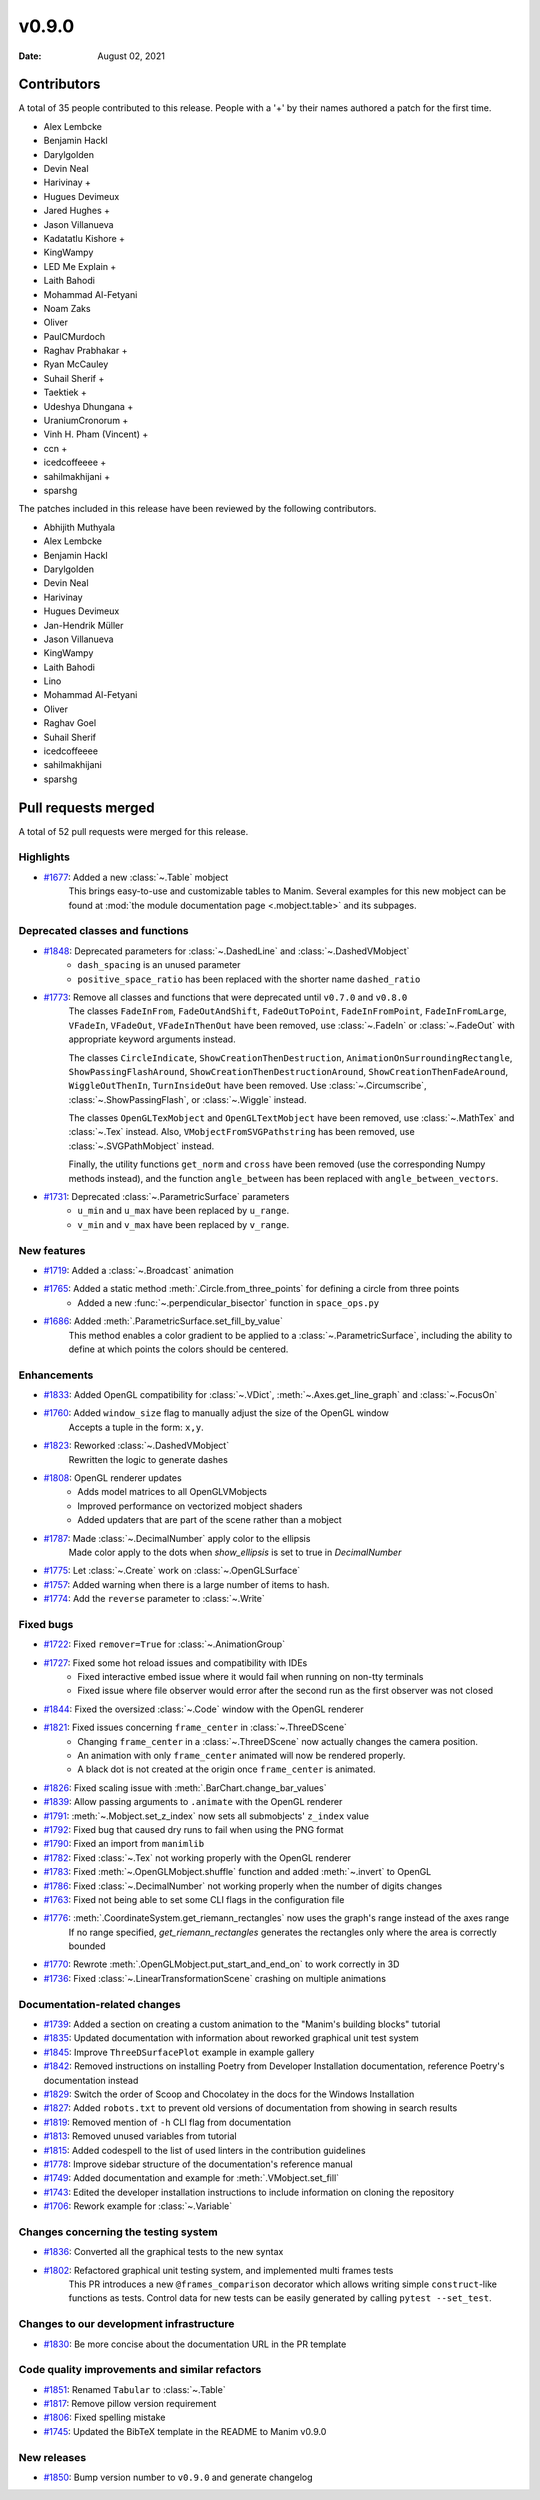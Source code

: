 ******
v0.9.0
******

:Date: August 02, 2021

Contributors
============

A total of 35 people contributed to this
release. People with a '+' by their names authored a patch for the first
time.

* Alex Lembcke
* Benjamin Hackl
* Darylgolden
* Devin Neal
* Harivinay +
* Hugues Devimeux
* Jared Hughes +
* Jason Villanueva
* Kadatatlu Kishore +
* KingWampy
* LED Me Explain +
* Laith Bahodi
* Mohammad Al-Fetyani
* Noam Zaks
* Oliver
* PaulCMurdoch
* Raghav Prabhakar +
* Ryan McCauley
* Suhail Sherif +
* Taektiek +
* Udeshya Dhungana +
* UraniumCronorum +
* Vinh H. Pham (Vincent) +
* ccn +
* icedcoffeeee +
* sahilmakhijani +
* sparshg


The patches included in this release have been reviewed by
the following contributors.

* Abhijith Muthyala
* Alex Lembcke
* Benjamin Hackl
* Darylgolden
* Devin Neal
* Harivinay
* Hugues Devimeux
* Jan-Hendrik Müller
* Jason Villanueva
* KingWampy
* Laith Bahodi
* Lino
* Mohammad Al-Fetyani
* Oliver
* Raghav Goel
* Suhail Sherif
* icedcoffeeee
* sahilmakhijani
* sparshg

Pull requests merged
====================

A total of 52 pull requests were merged for this release.

Highlights
----------

* `#1677 <https://github.com/ManimCommunity/manim/pull/1677>`__: Added a new :class:`~.Table` mobject
   This brings easy-to-use and customizable tables to Manim. Several examples for this new mobject can be found at :mod:`the module documentation page <.mobject.table>` and its subpages.

Deprecated classes and functions
--------------------------------

* `#1848 <https://github.com/ManimCommunity/manim/pull/1848>`__: Deprecated parameters for :class:`~.DashedLine` and :class:`~.DashedVMobject`
   - ``dash_spacing`` is an unused parameter
   - ``positive_space_ratio`` has been replaced with the shorter name ``dashed_ratio``

* `#1773 <https://github.com/ManimCommunity/manim/pull/1773>`__: Remove all classes and functions that were deprecated until ``v0.7.0`` and ``v0.8.0``
   The classes ``FadeInFrom``, ``FadeOutAndShift``, ``FadeOutToPoint``, ``FadeInFromPoint``, ``FadeInFromLarge``, ``VFadeIn``, ``VFadeOut``, ``VFadeInThenOut`` have been removed, use :class:`~.FadeIn` or :class:`~.FadeOut` with appropriate
   keyword arguments instead.

   The classes ``CircleIndicate``, ``ShowCreationThenDestruction``, ``AnimationOnSurroundingRectangle``, ``ShowPassingFlashAround``, ``ShowCreationThenDestructionAround``, ``ShowCreationThenFadeAround``, ``WiggleOutThenIn``, ``TurnInsideOut`` have been removed. Use :class:`~.Circumscribe`, :class:`~.ShowPassingFlash`, or :class:`~.Wiggle` instead.

   The classes ``OpenGLTexMobject`` and ``OpenGLTextMobject`` have been removed, use :class:`~.MathTex` and :class:`~.Tex` instead. Also, ``VMobjectFromSVGPathstring`` has been removed, use :class:`~.SVGPathMobject` instead.

   Finally, the utility functions ``get_norm`` and ``cross`` have been removed (use the corresponding Numpy methods instead), and the function ``angle_between`` has been replaced with ``angle_between_vectors``.

* `#1731 <https://github.com/ManimCommunity/manim/pull/1731>`__: Deprecated :class:`~.ParametricSurface` parameters
   - ``u_min`` and ``u_max`` have been replaced by ``u_range``.
   - ``v_min`` and ``v_max`` have been replaced by ``v_range``.

New features
------------

* `#1719 <https://github.com/ManimCommunity/manim/pull/1719>`__: Added a :class:`~.Broadcast` animation


* `#1765 <https://github.com/ManimCommunity/manim/pull/1765>`__: Added a static method :meth:`.Circle.from_three_points` for defining a circle from three points
   - Added a new :func:`~.perpendicular_bisector` function in ``space_ops.py``

* `#1686 <https://github.com/ManimCommunity/manim/pull/1686>`__: Added :meth:`.ParametricSurface.set_fill_by_value`
   This method enables a color gradient to be applied to a :class:`~.ParametricSurface`, including the ability to define at which points the colors should be centered.

Enhancements
------------

* `#1833 <https://github.com/ManimCommunity/manim/pull/1833>`__: Added OpenGL compatibility for :class:`~.VDict`, :meth:`~.Axes.get_line_graph` and :class:`~.FocusOn`


* `#1760 <https://github.com/ManimCommunity/manim/pull/1760>`__: Added ``window_size`` flag to manually adjust the size of the OpenGL window
   Accepts a tuple in the form: ``x,y``.

* `#1823 <https://github.com/ManimCommunity/manim/pull/1823>`__: Reworked :class:`~.DashedVMobject`
   Rewritten the logic to generate dashes

* `#1808 <https://github.com/ManimCommunity/manim/pull/1808>`__: OpenGL renderer updates
   - Adds model matrices to all OpenGLVMobjects
   - Improved performance on vectorized mobject shaders
   - Added updaters that are part of the scene rather than a mobject

* `#1787 <https://github.com/ManimCommunity/manim/pull/1787>`__: Made :class:`~.DecimalNumber` apply color to the ellipsis
   Made color apply to the dots when `show_ellipsis` is set to true in `DecimalNumber`

* `#1775 <https://github.com/ManimCommunity/manim/pull/1775>`__: Let :class:`~.Create` work on :class:`~.OpenGLSurface`


* `#1757 <https://github.com/ManimCommunity/manim/pull/1757>`__: Added warning when there is a large number of items to hash.


* `#1774 <https://github.com/ManimCommunity/manim/pull/1774>`__: Add the ``reverse`` parameter to :class:`~.Write`


Fixed bugs
----------

* `#1722 <https://github.com/ManimCommunity/manim/pull/1722>`__: Fixed ``remover=True`` for :class:`~.AnimationGroup`


* `#1727 <https://github.com/ManimCommunity/manim/pull/1727>`__: Fixed some hot reload issues and compatibility with IDEs
   - Fixed interactive embed issue where it would fail when running on non-tty terminals
   - Fixed issue where file observer would error after the second run as the first observer was not closed

* `#1844 <https://github.com/ManimCommunity/manim/pull/1844>`__: Fixed the oversized :class:`~.Code` window with the OpenGL renderer


* `#1821 <https://github.com/ManimCommunity/manim/pull/1821>`__: Fixed issues concerning ``frame_center`` in :class:`~.ThreeDScene`
   - Changing ``frame_center`` in a :class:`~.ThreeDScene` now actually changes the camera position.
   - An animation with only ``frame_center`` animated will now be rendered properly.
   - A black dot is not created at the origin once ``frame_center`` is animated.

* `#1826 <https://github.com/ManimCommunity/manim/pull/1826>`__: Fixed scaling issue with :meth:`.BarChart.change_bar_values`


* `#1839 <https://github.com/ManimCommunity/manim/pull/1839>`__: Allow passing arguments to ``.animate`` with the OpenGL renderer


* `#1791 <https://github.com/ManimCommunity/manim/pull/1791>`__: :meth:`~.Mobject.set_z_index` now sets all submobjects' ``z_index`` value


* `#1792 <https://github.com/ManimCommunity/manim/pull/1792>`__: Fixed bug that caused dry runs to fail when using the PNG format


* `#1790 <https://github.com/ManimCommunity/manim/pull/1790>`__: Fixed an import from ``manimlib``


* `#1782 <https://github.com/ManimCommunity/manim/pull/1782>`__: Fixed :class:`~.Tex` not working properly with the OpenGL renderer


* `#1783 <https://github.com/ManimCommunity/manim/pull/1783>`__: Fixed :meth:`~.OpenGLMobject.shuffle` function and added :meth:`~.invert` to OpenGL


* `#1786 <https://github.com/ManimCommunity/manim/pull/1786>`__: Fixed :class:`~.DecimalNumber` not working properly when the number of digits changes


* `#1763 <https://github.com/ManimCommunity/manim/pull/1763>`__: Fixed not being able to set some CLI flags in the configuration file


* `#1776 <https://github.com/ManimCommunity/manim/pull/1776>`__: :meth:`.CoordinateSystem.get_riemann_rectangles` now uses the graph's range instead of the axes range
   If no range specified, `get_riemann_rectangles` generates the rectangles only where the area is correctly bounded

* `#1770 <https://github.com/ManimCommunity/manim/pull/1770>`__: Rewrote :meth:`.OpenGLMobject.put_start_and_end_on` to work correctly in 3D


* `#1736 <https://github.com/ManimCommunity/manim/pull/1736>`__: Fixed :class:`~.LinearTransformationScene` crashing on multiple animations


Documentation-related changes
-----------------------------

* `#1739 <https://github.com/ManimCommunity/manim/pull/1739>`__: Added a section on creating a custom animation to the "Manim's building blocks" tutorial


* `#1835 <https://github.com/ManimCommunity/manim/pull/1835>`__: Updated documentation with information about reworked graphical unit test system


* `#1845 <https://github.com/ManimCommunity/manim/pull/1845>`__: Improve ``ThreeDSurfacePlot`` example in example gallery


* `#1842 <https://github.com/ManimCommunity/manim/pull/1842>`__: Removed instructions on installing Poetry from Developer Installation documentation, reference Poetry's documentation instead


* `#1829 <https://github.com/ManimCommunity/manim/pull/1829>`__: Switch the order of Scoop and Chocolatey in the docs for the Windows Installation


* `#1827 <https://github.com/ManimCommunity/manim/pull/1827>`__: Added ``robots.txt`` to prevent old versions of documentation from showing in search results


* `#1819 <https://github.com/ManimCommunity/manim/pull/1819>`__: Removed mention of ``-h`` CLI flag from documentation


* `#1813 <https://github.com/ManimCommunity/manim/pull/1813>`__: Removed unused variables from tutorial


* `#1815 <https://github.com/ManimCommunity/manim/pull/1815>`__: Added codespell to the list of used linters in the contribution guidelines


* `#1778 <https://github.com/ManimCommunity/manim/pull/1778>`__: Improve sidebar structure of the documentation's reference manual


* `#1749 <https://github.com/ManimCommunity/manim/pull/1749>`__: Added documentation and example for :meth:`.VMobject.set_fill`


* `#1743 <https://github.com/ManimCommunity/manim/pull/1743>`__: Edited the developer installation instructions to include information on cloning the repository


* `#1706 <https://github.com/ManimCommunity/manim/pull/1706>`__: Rework example for :class:`~.Variable`


Changes concerning the testing system
-------------------------------------

* `#1836 <https://github.com/ManimCommunity/manim/pull/1836>`__: Converted all the graphical tests to the new syntax


* `#1802 <https://github.com/ManimCommunity/manim/pull/1802>`__: Refactored graphical unit testing system, and implemented multi frames tests
   This PR introduces a new ``@frames_comparison`` decorator which allows writing simple ``construct``-like functions as tests. Control data for new tests can be easily generated by calling ``pytest --set_test``.

Changes to our development infrastructure
-----------------------------------------

* `#1830 <https://github.com/ManimCommunity/manim/pull/1830>`__: Be more concise about the documentation URL in the PR template


Code quality improvements and similar refactors
-----------------------------------------------

* `#1851 <https://github.com/ManimCommunity/manim/pull/1851>`__: Renamed ``Tabular`` to :class:`~.Table`


* `#1817 <https://github.com/ManimCommunity/manim/pull/1817>`__: Remove pillow version requirement


* `#1806 <https://github.com/ManimCommunity/manim/pull/1806>`__: Fixed spelling mistake


* `#1745 <https://github.com/ManimCommunity/manim/pull/1745>`__: Updated the BibTeX template in the README to Manim v0.9.0


New releases
------------

* `#1850 <https://github.com/ManimCommunity/manim/pull/1850>`__: Bump version number to ``v0.9.0`` and generate changelog


